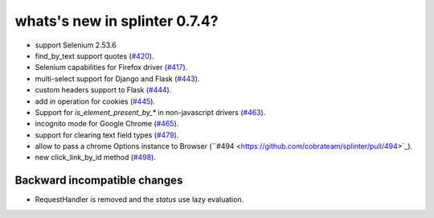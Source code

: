 .. Copyright 2016 splinter authors. All rights reserved.
   Use of this source code is governed by a BSD-style
   license that can be found in the LICENSE file.

.. meta::
    :description: New splinter features on version 0.7.4.
    :keywords: splinter 0.7.4, news

whats's new in splinter 0.7.4?
==============================


* support Selenium 2.53.6
* find_by_text support quotes (`#420 <https://github.com/cobrateam/splinter/pull/420>`_).
* Selenium capabilities for Firefox driver
  (`#417 <https://github.com/cobrateam/splinter/pull/417>`_).
* multi-select support for Django and Flask
  (`#443 <https://github.com/cobrateam/splinter/pull/443>`_).
* custom headers support to Flask
  (`#444 <https://github.com/cobrateam/splinter/pull/444>`_).
* add `in` operation for cookies
  (`#445 <https://github.com/cobrateam/splinter/pull/445>`_).
* Support for `is_element_present_by_*` in non-javascript drivers
  (`#463 <https://github.com/cobrateam/splinter/pull/463>`_).
* incognito mode for Google Chrome
  (`#465 <https://github.com/cobrateam/splinter/pull/465>`_).
* support for clearing text field types
  (`#479 <https://github.com/cobrateam/splinter/pull/479>`_).
* allow to pass a chrome Options instance to Browser
  (``#494 <https://github.com/cobrateam/splinter/pull/494>`_).
* new click_link_by_id method
  (`#498 <https://github.com/cobrateam/splinter/pull/498>`_).

Backward incompatible changes
-----------------------------

* RequestHandler is removed and the `status` use lazy evaluation.
